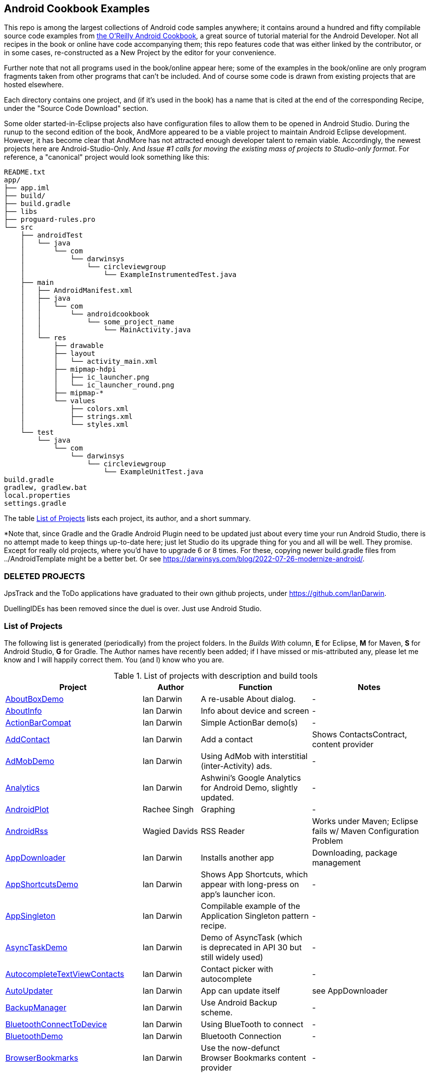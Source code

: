 == Android Cookbook Examples

This repo is among the largest collections of Android code samples anywhere; it contains
around a hundred and fifty compilable source code examples from 
http://androidcookbook.com/[the O'Reilly Android Cookbook], a great source 
of tutorial material for the Android Developer. Not all recipes in the book or online have code
accompanying them; this repo features code that was either linked by the
contributor, or in some cases, re-constructed as a New Project by the
editor for your convenience.

Further note that not all programs used in the book/online appear here; some
of the examples in the book/online are only program fragments taken from
other programs that can't be included. And of course some code is drawn from existing projects
that are hosted elsewhere.

Each directory contains one project, and (if it's used in the book) has a name that is cited 
at the end of the corresponding Recipe, under the "Source Code Download" section. 

Some older started-in-Eclipse projects also have configuration files to allow them to be opened in Android Studio.
During the runup to the second edition of the book, AndMore appeared to be a viable project
to maintain Android Eclipse development.
However, it has become clear that AndMore has not attracted enough developer talent to remain viable.
Accordingly, the newest projects here are Android-Studio-Only.
And _Issue #1 calls for moving the existing mass of projects to Studio-only format_.
For reference, a "canonical" project would look something like this:

	README.txt
	app/
	├── app.iml
	├── build/
	├── build.gradle
	├── libs
	├── proguard-rules.pro
	└── src
	    ├── androidTest
	    │   └── java
	    │       └── com
	    │           └── darwinsys
	    │               └── circleviewgroup
	    │                   └── ExampleInstrumentedTest.java
	    ├── main
	    │   ├── AndroidManifest.xml
	    │   ├── java
	    │   │   └── com
	    │   │       └── androidcookbook
	    │   │           └── some_project_name
	    │   │               └── MainActivity.java
	    │   └── res
	    │       ├── drawable
	    │       ├── layout
	    │       │   └── activity_main.xml
	    │       ├── mipmap-hdpi
	    │       │   ├── ic_launcher.png
	    │       │   └── ic_launcher_round.png
	    │       ├── mipmap-*
	    │       └── values
	    │           ├── colors.xml
	    │           ├── strings.xml
	    │           └── styles.xml
	    └── test
	        └── java
	            └── com
	                └── darwinsys
	                    └── circleviewgroup
	                        └── ExampleUnitTest.java
	build.gradle
	gradlew, gradlew.bat
	local.properties
	settings.gradle

The table <<table>> lists each project, its author, and a short summary.

*Note that, since Gradle and the Gradle Android Plugin need to be updated 
just about every time your run Android Studio, there is no attempt made
to keep things up-to-date here; just let Studio do its upgrade thing for you
and all will be well. They promise. Except for really old projects, where
you'd have to upgrade 6 or 8 times. For these, copying newer build.gradle
files from ../AndroidTemplate might be a better bet. Or see
https://darwinsys.com/blog/2022-07-26-modernize-android/[].

=== DELETED PROJECTS

JpsTrack and the ToDo applications have graduated to their own github projects, under
https://github.com/IanDarwin[].

DuellingIDEs has been removed since the duel is over. Just use Android Studio.

[[table]]
=== List of Projects

The following list is generated (periodically) from the project folders.
In the _Builds With_ column, *E* for Eclipse, *M* for Maven, *S* for Android Studio, *G* for Gradle.
The Author names have recently been added; if I have missed or mis-attributed any, please
let me know and I will happily correct them. You (and I) know who you are.

.List of projects with description and build tools
[options="header", cols="2,1,2,2"]
|===========
| Project | Author | Function | Notes 
// INSERT TABLE AFTER HERE - github do not allow include:: in files for obv. sec. reasons
| link:https://github.com/IanDarwin/Android-Cookbook-Examples/tree/master/AboutBoxDemo[AboutBoxDemo] | Ian Darwin | A re-usable About dialog. | -
| link:https://github.com/IanDarwin/Android-Cookbook-Examples/tree/master/AboutInfo[AboutInfo] | Ian Darwin | Info about device and screen | -
| link:https://github.com/IanDarwin/Android-Cookbook-Examples/tree/master/ActionBarCompat[ActionBarCompat] | Ian Darwin | Simple ActionBar demo(s) | -
| link:https://github.com/IanDarwin/Android-Cookbook-Examples/tree/master/AddContact[AddContact] | Ian Darwin | Add a contact | Shows ContactsContract, content provider
| link:https://github.com/IanDarwin/Android-Cookbook-Examples/tree/master/AdMobDemo[AdMobDemo] | Ian Darwin | Using AdMob with interstitial (inter-Activity) ads. | -
| link:https://github.com/IanDarwin/Android-Cookbook-Examples/tree/master/Analytics[Analytics] | Ian Darwin | Ashwini's Google Analytics for Android Demo, slightly updated. | -
| link:https://github.com/IanDarwin/Android-Cookbook-Examples/tree/master/AndroidPlot[AndroidPlot] | Rachee Singh | Graphing | -
| link:https://github.com/IanDarwin/Android-Cookbook-Examples/tree/master/AndroidRss[AndroidRss] | Wagied Davids | RSS Reader | Works under Maven; Eclipse fails w/ Maven Configuration Problem
| link:https://github.com/IanDarwin/Android-Cookbook-Examples/tree/master/AppDownloader[AppDownloader] | Ian Darwin | Installs another app | Downloading, package management
| link:https://github.com/IanDarwin/Android-Cookbook-Examples/tree/master/AppShortcutsDemo[AppShortcutsDemo] | Ian Darwin | Shows App Shortcuts, which appear with long-press on app's launcher icon. | -
| link:https://github.com/IanDarwin/Android-Cookbook-Examples/tree/master/AppSingleton[AppSingleton] | Ian Darwin | Compilable example of the Application Singleton pattern recipe. | -
| link:https://github.com/IanDarwin/Android-Cookbook-Examples/tree/master/AsyncTaskDemo[AsyncTaskDemo] | Ian Darwin | Demo of AsyncTask (which is deprecated in API 30 but still widely used) | -
| link:https://github.com/IanDarwin/Android-Cookbook-Examples/tree/master/AutocompleteTextViewContacts[AutocompleteTextViewContacts] | Ian Darwin | Contact picker with autocomplete | -
| link:https://github.com/IanDarwin/Android-Cookbook-Examples/tree/master/AutoUpdater[AutoUpdater] | Ian Darwin | App can update itself | see AppDownloader
| link:https://github.com/IanDarwin/Android-Cookbook-Examples/tree/master/BackupManager[BackupManager] | Ian Darwin | Use Android Backup scheme. | -
| link:https://github.com/IanDarwin/Android-Cookbook-Examples/tree/master/BluetoothConnectToDevice[BluetoothConnectToDevice] | Ian Darwin | Using BlueTooth to connect | -
| link:https://github.com/IanDarwin/Android-Cookbook-Examples/tree/master/BluetoothDemo[BluetoothDemo] | Ian Darwin | Bluetooth Connection | -
| link:https://github.com/IanDarwin/Android-Cookbook-Examples/tree/master/BrowserBookmarks[BrowserBookmarks] | Ian Darwin | Use the now-defunct Browser Bookmarks content provider | -
| link:https://github.com/IanDarwin/Android-Cookbook-Examples/tree/master/CalAdder[CalAdder] | Ian Darwin | Add appointment to Calendar | Calendar via Content Provider
| link:https://github.com/IanDarwin/Android-Cookbook-Examples/tree/master/CallFaker[CallFaker] | Ian Darwin | Pretend a call happened, for testing | -
| link:https://github.com/IanDarwin/Android-Cookbook-Examples/tree/master/CallInterceptorIncoming[CallInterceptorIncoming] | Johan Pelgrim | Intercept an incoming phone call. | -
| link:https://github.com/IanDarwin/Android-Cookbook-Examples/tree/master/CallInterceptorOutgoing[CallInterceptorOutgoing] | Johan Pelgrim | Intercept outgoing phone calls. | Compiles and runs, but doesn't intercept the call.
| link:https://github.com/IanDarwin/Android-Cookbook-Examples/tree/master/CameraIntent[CameraIntent] | Ian Darwin | CameraIntent - get the camera to take a picture, using androidx API | -
| link:https://github.com/IanDarwin/Android-Cookbook-Examples/tree/master/CardDemo[CardDemo] | Ian Darwin | Demonstation of Card widget. | -
| link:https://github.com/IanDarwin/Android-Cookbook-Examples/tree/master/CheckBoxRadioButton[CheckBoxRadioButton] | Ian Darwin | GUI demo | name says it
| link:https://github.com/IanDarwin/Android-Cookbook-Examples/tree/master/CircleViewGroup[CircleViewGroup] | Ian Darwin | Attempt at a custom layout manager. | -
| link:https://github.com/IanDarwin/Android-Cookbook-Examples/tree/master/ContentProviderBookmarks[ContentProviderBookmarks] | Ian Darwin | List of bookmarks from Bookmarks Content Provider | Browser ContentProvider
| link:https://github.com/IanDarwin/Android-Cookbook-Examples/tree/master/ContentProviderList[ContentProviderList] | Ian Darwin | List of ContentProviders | -
| link:https://github.com/IanDarwin/Android-Cookbook-Examples/tree/master/ContentProviderSample[ContentProviderSample] | Ashwini Shahapurkar | Implement a ContentProvider | -
| link:https://github.com/IanDarwin/Android-Cookbook-Examples/tree/master/ContentProviderTest[ContentProviderTest] | Ian Darwin | Test it | -
| link:https://github.com/IanDarwin/Android-Cookbook-Examples/tree/master/CordovaDemo[CordovaDemo] | Ian Darwin | Simple Cordova (nee PhoneGap) cross-platform (web-based) toolkit demo. | -
| link:https://github.com/IanDarwin/Android-Cookbook-Examples/tree/master/CountDownTimerExample[CountDownTimerExample] | Wagied Davids | Time-based activity | -
| link:https://github.com/IanDarwin/Android-Cookbook-Examples/tree/master/CurrentMoodWidget[CurrentMoodWidget] | Ian Darwin | Application Widgets have a live display on the home page, like the standard Clock program. | -
| link:https://github.com/IanDarwin/Android-Cookbook-Examples/tree/master/CursorLoaderDemo[CursorLoaderDemo] | Ian Darwin | How to load data properly using CursorLoader | -
| link:https://github.com/IanDarwin/Android-Cookbook-Examples/tree/master/CustomMenu[CustomMenu] | Ian Darwin | Menu | -
| link:https://github.com/IanDarwin/Android-Cookbook-Examples/tree/master/CustomSubMenu[CustomSubMenu] | Ian Darwin | Submenu, created programmatically | -
| link:https://github.com/IanDarwin/Android-Cookbook-Examples/tree/master/CustomToast[CustomToast] | Rachee Singh | Toast | -
| link:https://github.com/IanDarwin/Android-Cookbook-Examples/tree/master/DatabaseFromFile[DatabaseFromFile] | Ian Darwin | Create a database from an SQLite .db file in 'assets'. | -
| link:https://github.com/IanDarwin/Android-Cookbook-Examples/tree/master/DataToCursor[DataToCursor] | Ian Darwin | Fake up a Cursor from a list of files | -
| link:https://github.com/IanDarwin/Android-Cookbook-Examples/tree/master/DateFormatDemo[DateFormatDemo] | Ian Darwin | Example of various DateFormat usages (the Android one, not java.text nor java.time). | -
| link:https://github.com/IanDarwin/Android-Cookbook-Examples/tree/master/DemoSmali[DemoSmali] | Ian Darwin | A pedagogic project that can be used to show off Smali for short functions. | -
| link:https://github.com/IanDarwin/Android-Cookbook-Examples/tree/master/DialogDemos[DialogDemos] | Ian Darwin | Dialogs | -
| link:https://github.com/IanDarwin/Android-Cookbook-Examples/tree/master/DragDropDemo[DragDropDemo] | Ian Darwin | A simple Drag-and-drop example. | -
| link:https://github.com/IanDarwin/Android-Cookbook-Examples/tree/master/DreamsDemo[DreamsDemo] | Ian Darwin | Demo of "Dreams" (4.x screensaver) | -
| link:https://github.com/IanDarwin/Android-Cookbook-Examples/tree/master/EmailTextView[EmailTextView] | Wagied Davids | Send contents of EditText via email | -
| link:https://github.com/IanDarwin/Android-Cookbook-Examples/tree/master/EmailWithAttachments[EmailWithAttachments] | Marco Dinacci | Attach file to email | -
| link:https://github.com/IanDarwin/Android-Cookbook-Examples/tree/master/EpochJSCalendar[EpochJSCalendar] | Wagied Davids | Java + JavaScript Epoch Calendar | -
| link:https://github.com/IanDarwin/Android-Cookbook-Examples/tree/master/EventListenersDemo[EventListenersDemo] | Daniel Fowler | 5 Ways to Wire an Event Listener. | -
| link:https://github.com/IanDarwin/Android-Cookbook-Examples/tree/master/FacebookSdk[FacebookSdk] | N/R. Pending check. | Access FB API | -
| link:https://github.com/IanDarwin/Android-Cookbook-Examples/tree/master/FaceFinder[FaceFinder] | Wagied Davids | Face locator API in photos | -
| link:https://github.com/IanDarwin/Android-Cookbook-Examples/tree/master/FileProviderDemo[FileProviderDemo] | Ian Darwin | Demo of FileProvider. | -
| link:https://github.com/IanDarwin/Android-Cookbook-Examples/tree/master/FilesystemDemos[FilesystemDemos] | Ian Darwin | Internal and external files. | -
| link:https://github.com/IanDarwin/Android-Cookbook-Examples/tree/master/FindMeX[FindMeX] | Ian Darwin | Find Me X | IllegalArgumentException: Incomplete location object, missing timestamp or accuracy, Progress:334
| link:https://github.com/IanDarwin/Android-Cookbook-Examples/tree/master/FloatingActionButtonSnackbarDemo[FloatingActionButtonSnackbarDemo] | Ian Darwin | Demo of 'fab' Floating Abstract Button | -
| link:https://github.com/IanDarwin/Android-Cookbook-Examples/tree/master/FlutterDemo[FlutterDemo] | Ian Darwin | Flutter is a new SDK for cross-platform development | -
| link:https://github.com/IanDarwin/Android-Cookbook-Examples/tree/master/FontDemo[FontDemo] | Ian Darwin | Using a custom font | You need to provide the font file! Example uses Iceberg font...
| link:https://github.com/IanDarwin/Android-Cookbook-Examples/tree/master/FragmentsDemos[FragmentsDemos] | Ian Darwin | Simple Fragment and List-Detail Fragments in one project | -
| link:https://github.com/IanDarwin/Android-Cookbook-Examples/tree/master/Gallery[Gallery] | Ian Darwin | Simple Photo Gallery example. | Deprecated
| link:https://github.com/IanDarwin/Android-Cookbook-Examples/tree/master/GcmClient[GcmClient] | Ian Darwin | Google Cloud Messaging - receiver | -
| link:https://github.com/IanDarwin/Android-Cookbook-Examples/tree/master/GcmMockServer[GcmMockServer] | Ian Darwin | Google Cloud Messaging - sender | -
| link:https://github.com/IanDarwin/Android-Cookbook-Examples/tree/master/GeneralPrompter[GeneralPrompter] | Ian Darwin | A program that shows the Storage Facility to prompt for all files. | -
| link:https://github.com/IanDarwin/Android-Cookbook-Examples/tree/master/HapticFeedback[HapticFeedback] | Ian Darwin | Haptic Feedback recipe. | -
| link:https://github.com/IanDarwin/Android-Cookbook-Examples/tree/master/HelloCommandLine[HelloCommandLine] | Ian Darwin | HelloWorld | SDK
| link:https://github.com/IanDarwin/Android-Cookbook-Examples/tree/master/HelloEclipse[HelloEclipse] | Ian Darwin | HelloWorld | Eclipse ADT
| link:https://github.com/IanDarwin/Android-Cookbook-Examples/tree/master/HelloEspressoTesting[HelloEspressoTesting] | Ian Darwin | HelloWorld of EspressoTesting | -
| link:https://github.com/IanDarwin/Android-Cookbook-Examples/tree/master/HelloGradle[HelloGradle] | Ian Darwin | Hello World with Gradle but NOT Studio. | -
| link:https://github.com/IanDarwin/Android-Cookbook-Examples/tree/master/HelloMaven[HelloMaven] | Ian Darwin | HelloWorld using Maven with android-maven-plugin. | -
| link:https://github.com/IanDarwin/Android-Cookbook-Examples/tree/master/HelloStudioTesting[HelloStudioTesting] | Ian Darwin | HelloWorld of StudioTesting | -
| link:https://github.com/IanDarwin/Android-Cookbook-Examples/tree/master/HelloTestingTarget[HelloTestingTarget] | Adrián Santalla | ADT Testing - subject | -
| link:https://github.com/IanDarwin/Android-Cookbook-Examples/tree/master/HelloTestingTestProject[HelloTestingTestProject] | Ian Darwin | ADT Testing - Tests | -
| link:https://github.com/IanDarwin/Android-Cookbook-Examples/tree/master/HomeAppListView[HomeAppListView] | Ian Darwin | A Home Application | Shows running a program
| link:https://github.com/IanDarwin/Android-Cookbook-Examples/tree/master/IconizedListView[IconizedListView] | Ian Darwin | List View with Icon | -
| link:https://github.com/IanDarwin/Android-Cookbook-Examples/tree/master/ImageButtonDemo[ImageButtonDemo] | Ian Darwin | ImageButtons! | -
| link:https://github.com/IanDarwin/Android-Cookbook-Examples/tree/master/IntentsDemo[IntentsDemo] | Ian Darwin | Intents | -
| link:https://github.com/IanDarwin/Android-Cookbook-Examples/tree/master/IPCDemo[IPCDemo] | Ian Darwin | IPC - Inter-Process Communication, simplified demo (2 versions, alas). | -
| link:https://github.com/IanDarwin/Android-Cookbook-Examples/tree/master/IpcServiceDemo[IpcServiceDemo] | Rupesh Chavan | IPC - Inter-Process Communication, simplified demo (2 versions, alas). | -
| link:https://github.com/IanDarwin/Android-Cookbook-Examples/tree/master/JavascriptDataDemo[JavascriptDataDemo] | Ian Darwin | Getting data from Java to JavaScript and back. | -
| link:https://github.com/IanDarwin/Android-Cookbook-Examples/tree/master/JavaTimeDemo[JavaTimeDemo] | Ian Darwin | Demos of java.time date/time API | Actually JSR-310 API; almost same but different package
| link:https://github.com/IanDarwin/Android-Cookbook-Examples/tree/master/JSONParsing[JSONParsing] | Ian Darwin | Simple example of JSON parsing using built-in JSONObject. | -
| link:https://github.com/IanDarwin/Android-Cookbook-Examples/tree/master/KotlinVolleyDemo[KotlinVolleyDemo] | Ian Darwin | Kotlin version of Volley demo | -
| link:https://github.com/IanDarwin/Android-Cookbook-Examples/tree/master/LayoutBorder[LayoutBorder] | Ian Darwin | Layout Border Demo Project Source for Android | -
| link:https://github.com/IanDarwin/Android-Cookbook-Examples/tree/master/ListViewAdvanced[ListViewAdvanced] | Marco Dinacci | ListView | -
| link:https://github.com/IanDarwin/Android-Cookbook-Examples/tree/master/ListViewDemos[ListViewDemos] | Ian Darwin | ListView | -
| link:https://github.com/IanDarwin/Android-Cookbook-Examples/tree/master/ListViewEmpty[ListViewEmpty] | Rachee Singh | ListView with empty list: don't show blank screen! | -
| link:https://github.com/IanDarwin/Android-Cookbook-Examples/tree/master/ListViewSectionHeader[ListViewSectionHeader] | Ian Darwin | ListView with section headers | -
| link:https://github.com/IanDarwin/Android-Cookbook-Examples/tree/master/LocalBroadcastDemo[LocalBroadcastDemo] | Ian Darwin | Local Broadcast Receiver | -
| link:https://github.com/IanDarwin/Android-Cookbook-Examples/tree/master/MapDemosV2[MapDemosV2] | Ian Darwin | This is the Google API Maps V2 Demo. | -
| link:https://github.com/IanDarwin/Android-Cookbook-Examples/tree/master/MapsV2AddToProject[MapsV2AddToProject] | Ian Darwin | Adding a Google Maps V2 MapActivity to a project | You must ask for permission from Google (get and provide your own Google API key).
| link:https://github.com/IanDarwin/Android-Cookbook-Examples/tree/master/MarketSearch[MarketSearch] | Ian Darwin | Search the Play Store | -
| link:https://github.com/IanDarwin/Android-Cookbook-Examples/tree/master/MaterialDemos[MaterialDemos] | Ian Darwin | MaterialDesign demos | -
| link:https://github.com/IanDarwin/Android-Cookbook-Examples/tree/master/MediaPlayerDemo[MediaPlayerDemo] | Ian Darwin | Play media | -
| link:https://github.com/IanDarwin/Android-Cookbook-Examples/tree/master/MediaPlayerInteractive[MediaPlayerInteractive] | Ian Darwin | Media Player demo from Marco Dinacci, thanks. | -
| link:https://github.com/IanDarwin/Android-Cookbook-Examples/tree/master/MediaRecorderDemo[MediaRecorderDemo] | Marco Dinacci | Simple sound recorder | -
| link:https://github.com/IanDarwin/Android-Cookbook-Examples/tree/master/MenuAction[MenuAction] | Ian Darwin | Menu Action Handling | -
| link:https://github.com/IanDarwin/Android-Cookbook-Examples/tree/master/MessageDemo[MessageDemo] | Ian Darwin | Demo the Message API for threading. | -
| link:https://github.com/IanDarwin/Android-Cookbook-Examples/tree/master/NativeFunctFromJS[NativeFunctFromJS] | Ian Darwin | Try to invoke native code from JavaScript. | -
| link:https://github.com/IanDarwin/Android-Cookbook-Examples/tree/master/NdkDemo[NdkDemo] | Ian Darwin | Native Development Kit | C Code
| link:https://github.com/IanDarwin/Android-Cookbook-Examples/tree/master/NotificationDemo[NotificationDemo] | Ian Darwin | Notifications | -
| link:https://github.com/IanDarwin/Android-Cookbook-Examples/tree/master/NumberPickers[NumberPickers] | Ian Darwin | UI for picking numbers | -
| link:https://github.com/IanDarwin/Android-Cookbook-Examples/tree/master/OAuth2Demo[OAuth2Demo] | Ian Darwin | Demo of OAuth2 to Google Tasks. | -
| link:https://github.com/IanDarwin/Android-Cookbook-Examples/tree/master/OpenGlDemo[OpenGlDemo] | Marco Dinacci | OpenGL graphics | -
| link:https://github.com/IanDarwin/Android-Cookbook-Examples/tree/master/OrientationChanges[OrientationChanges] | Wagied Davids | Rotation | -
| link:https://github.com/IanDarwin/Android-Cookbook-Examples/tree/master/OSMIntro[OSMIntro] | Rachee Singh | Basic OSM map app demo. | Builds with Maven, not with Eclipse. Maybe m2e aar support, isn't, yet.
| link:https://github.com/IanDarwin/Android-Cookbook-Examples/tree/master/OSMOverlay[OSMOverlay] | Ian Darwin | OSM Map with a map marker overlay | Compiles, runs, doesn't load map tiles; needs upgrading to osmdroid-android 5.5
| link:https://github.com/IanDarwin/Android-Cookbook-Examples/tree/master/OSMTouchEvents[OSMTouchEvents] | Ian Darwin | OSM Map with touch event handling. | Builds with Maven, not with Eclipse. Maybe m2e aar support, isn't, yet.
| link:https://github.com/IanDarwin/Android-Cookbook-Examples/tree/master/PdfShare[PdfShare] | Ian Darwin | Create and share a PDF | -
| link:https://github.com/IanDarwin/Android-Cookbook-Examples/tree/master/PermissionRequest[PermissionRequest] | Ian Darwin | Shows asking for permissions at runtime, i.e,. "the new way" | -
| link:https://github.com/IanDarwin/Android-Cookbook-Examples/tree/master/PhoneGapDemo[PhoneGapDemo] | Shraddha Shravagi | HTML5 app using phonegap/cordova | -
| link:https://github.com/IanDarwin/Android-Cookbook-Examples/tree/master/PinchAndZoom[PinchAndZoom] | Ian Darwin | Pinch-and-zoom graphics demo | -
| link:https://github.com/IanDarwin/Android-Cookbook-Examples/tree/master/PreferencesDemo[PreferencesDemo] | Ian Darwin | Preferences | -
| link:https://github.com/IanDarwin/Android-Cookbook-Examples/tree/master/ProgressDialogDemo[ProgressDialogDemo] | Ian Darwin | Demo of a pop-up indefinite progress dialog. | -
| link:https://github.com/IanDarwin/Android-Cookbook-Examples/tree/master/RangeGraphDemo[RangeGraphDemo] | Ian Darwin | Using a graphing library | -
| link:https://github.com/IanDarwin/Android-Cookbook-Examples/tree/master/RatingBarDemo[RatingBarDemo] | Ian Darwin | Show use of 5-star RatingBar as used in rankings, surveys, &c. | -
| link:https://github.com/IanDarwin/Android-Cookbook-Examples/tree/master/Rebooter[Rebooter] | Ian Darwin | How to reboot, and why you can't | -
| link:https://github.com/IanDarwin/Android-Cookbook-Examples/tree/master/RecipeList[RecipeList] | Ian Darwin | = RecipeList - use an AsyncTask to download data over the 'net via HTTP. | -
| link:https://github.com/IanDarwin/Android-Cookbook-Examples/tree/master/RecyclerViewDemo[RecyclerViewDemo] | Ian Darwin | Demo of RecyclerView, the faster ListView. | -
| link:https://github.com/IanDarwin/Android-Cookbook-Examples/tree/master/RemoteSystemsTempFiles[RemoteSystemsTempFiles] | Ian Darwin | This folder is created automatically by Eclipse and can be ignored. | -
| link:https://github.com/IanDarwin/Android-Cookbook-Examples/tree/master/RGraphDemo[RGraphDemo] | Wagied Davids | Using a graphing library | -
| link:https://github.com/IanDarwin/Android-Cookbook-Examples/tree/master/RoomDemo[RoomDemo] | Ian Darwin | Demo of Room, the official Android ORM. | -
| link:https://github.com/IanDarwin/Android-Cookbook-Examples/tree/master/RuntimeLog[RuntimeLog] | Ian Darwin | A simpe runtime log facility | -
| link:https://github.com/IanDarwin/Android-Cookbook-Examples/tree/master/ScanBarcode[ScanBarcode] | Ian Darwin | Scan barcode using ZXing app via Intent | -
| link:https://github.com/IanDarwin/Android-Cookbook-Examples/tree/master/SecondScreen[SecondScreen] | Ian Darwin | Trivial example of one Activity (screen) starting another. | -
| link:https://github.com/IanDarwin/Android-Cookbook-Examples/tree/master/SendSMS[SendSMS] | Colin Wilcox | Sends an SMS | -
| link:https://github.com/IanDarwin/Android-Cookbook-Examples/tree/master/SensorShakeDetection[SensorShakeDetection] | Thomas Manthey | Use Accellerometer to detect if the user has shaken the device. | -
| link:https://github.com/IanDarwin/Android-Cookbook-Examples/tree/master/SensorUpOrDown[SensorUpOrDown] | Rachee Singh | Code for r2051, Checking Whether a Device Is Facing Up or Down | -
| link:https://github.com/IanDarwin/Android-Cookbook-Examples/tree/master/ServiceDemos[ServiceDemos] | Ian Darwin | Demo a couple of kinds of Service. | -
| link:https://github.com/IanDarwin/Android-Cookbook-Examples/tree/master/ShareActionProviderDemo[ShareActionProviderDemo] | Ian Darwin | ICS "Share" action | -
| link:https://github.com/IanDarwin/Android-Cookbook-Examples/tree/master/ShellCommand[ShellCommand] | Ian Darwin | Run a Unix/Linux command via Runtime.exec, capture the output. | -
| link:https://github.com/IanDarwin/Android-Cookbook-Examples/tree/master/SimpleAccountAndSyncDemo[SimpleAccountAndSyncDemo] | Ian Darwin | User account on device | -
| link:https://github.com/IanDarwin/Android-Cookbook-Examples/tree/master/SimpleCalendar[SimpleCalendar] | Ian Darwin | Calendar | -
| link:https://github.com/IanDarwin/Android-Cookbook-Examples/tree/master/SimpleDialer[SimpleDialer] | Ian Darwin | Trivial Dialer - launches Dialer app via Intent | -
| link:https://github.com/IanDarwin/Android-Cookbook-Examples/tree/master/SimpleJumper[SimpleJumper] | Wagied Davids | Common code for flixel-gdx-based gaming demo. | Game starts, can move left-right only, no scenery. Fails on Intel phone/emulator
| link:https://github.com/IanDarwin/Android-Cookbook-Examples/tree/master/SimplePool[SimplePool] | Wagied Davids | Start of a pool/billiards game using AndEngine. | -
| link:https://github.com/IanDarwin/Android-Cookbook-Examples/tree/master/SimpleTorchLight[SimpleTorchLight] | Saketkumar Srivastav | Simple Torchlight/Flashlight example. | (Most devices now have a built-in control for this)
| link:https://github.com/IanDarwin/Android-Cookbook-Examples/tree/master/SlidingDrawer-Topdown[SlidingDrawer-Topdown] | Wagied Davids | The main code is from the "Sliding Drawer - Top Down" recipe | -
| link:https://github.com/IanDarwin/Android-Cookbook-Examples/tree/master/SMSReceive[SMSReceive] | Ian Darwin | Receive an incoming SMS. | -
| link:https://github.com/IanDarwin/Android-Cookbook-Examples/tree/master/SnackBarDemo[SnackBarDemo] | Ian Darwin | Snackbar (bottom message text) demo | -
| link:https://github.com/IanDarwin/Android-Cookbook-Examples/tree/master/SoapDemo[SoapDemo] | Ian Darwin | XML SOAP Web Service | -
| link:https://github.com/IanDarwin/Android-Cookbook-Examples/tree/master/SoftKeyboardEnterNext[SoftKeyboardEnterNext] | Jonathan Fuerth | Change the Enter key to "Next" on one-line text fields. | -
| link:https://github.com/IanDarwin/Android-Cookbook-Examples/tree/master/SoundRec[SoundRec] | Ian Darwin | Sound Recorder | -
| link:https://github.com/IanDarwin/Android-Cookbook-Examples/tree/master/Speaker[Speaker] | Ian Darwin | Text To Speech (TTS) | -
| link:https://github.com/IanDarwin/Android-Cookbook-Examples/tree/master/SpeechRecognizerDemo[SpeechRecognizerDemo] | Ian Darwin | Speech Recognizer. | -
| link:https://github.com/IanDarwin/Android-Cookbook-Examples/tree/master/SpinnerDemo[SpinnerDemo] | Ian Darwin | Drop-down Spinner Demos | -
| link:https://github.com/IanDarwin/Android-Cookbook-Examples/tree/master/SpinningCubeDemo[SpinningCubeDemo] | Marco Dinacci | OpenGL Spinning Cube, from Marco Dinacci | -
| link:https://github.com/IanDarwin/Android-Cookbook-Examples/tree/master/SplashDialog[SplashDialog] | Rachee Singh | Splash screen | -
| link:https://github.com/IanDarwin/Android-Cookbook-Examples/tree/master/SQLiteDemos[SQLiteDemos] | Ian Darwin | SQLite demos | -
| link:https://github.com/IanDarwin/Android-Cookbook-Examples/tree/master/StandardDrawables[StandardDrawables] | Ian Darwin | Use Existing Drawables | -
| link:https://github.com/IanDarwin/Android-Cookbook-Examples/tree/master/StaticFileRead[StaticFileRead] | Ian Darwin | StaticFileRead - read a file from the application | -
| link:https://github.com/IanDarwin/Android-Cookbook-Examples/tree/master/StringsXML[StringsXML] | Daniel Fowler | Demos for "Nuances of Strings.xml" recipe. | -
| link:https://github.com/IanDarwin/Android-Cookbook-Examples/tree/master/TabHostDemo[TabHostDemo] | Ian Darwin | TabHost Demo: Demo of the TabHost widget, in a Dialog. | -
| link:https://github.com/IanDarwin/Android-Cookbook-Examples/tree/master/TabSwipeDemo[TabSwipeDemo] | Ian Darwin | Tabbable and swipeable layout | -
| link:https://github.com/IanDarwin/Android-Cookbook-Examples/tree/master/TeleCorder[TeleCorder] | Ian Darwin | Telephone call recorder (in progress!) | -
| link:https://github.com/IanDarwin/Android-Cookbook-Examples/tree/master/TelephonyManager[TelephonyManager] | Pratik Rupwal | Displays phone info | -
| link:https://github.com/IanDarwin/Android-Cookbook-Examples/tree/master/Tipster[Tipster] | Sunit Katkar | Full app: compute and show restaurant bill with tip | -
| link:https://github.com/IanDarwin/Android-Cookbook-Examples/tree/master/UniqueId[UniqueId] | Ian Darwin | Find device's unique ID | -
| link:https://github.com/IanDarwin/Android-Cookbook-Examples/tree/master/Vibrate[Vibrate] | Rachee Singh | Make the device vibrate | -
| link:https://github.com/IanDarwin/Android-Cookbook-Examples/tree/master/ViewPagerDemo[ViewPagerDemo] | Ian Darwin | Swipe among views | -
| link:https://github.com/IanDarwin/Android-Cookbook-Examples/tree/master/VolleyDemo[VolleyDemo] | Ian Darwin | Demo of Volley networking library | -
| link:https://github.com/IanDarwin/Android-Cookbook-Examples/tree/master/WheelPickerDemo[WheelPickerDemo] | Wagied Davids | Apple-style Wheel Picker Demo | -
| link:https://github.com/IanDarwin/Android-Cookbook-Examples/tree/master/WindowBackgroundDemo[WindowBackgroundDemo] | Ian Darwin | Graphical window background | -
|===========

